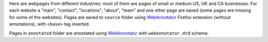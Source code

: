 Here are webpages from different industries; most of them are
pages of small or medium US, UK and CA businesses. For each website
a "main", "contact", "locations", "about", "team" and one other page
are saved (some pages are missing for some of the websites). Pages are saved
to ``source`` folder using WebAnnotator_ Firefox extension
(without annotations), with ``<base>`` tag inserted.

Pages in ``annotated`` folder are annotated using WebAnnotator_
with ``webannotator.dtd`` scheme.


.. _WebAnnotator: https://github.com/xtannier/WebAnnotator

